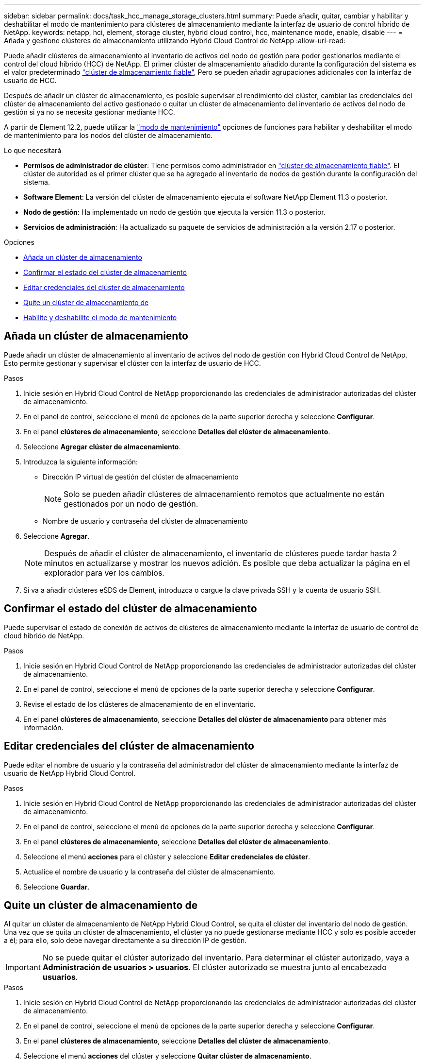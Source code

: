 ---
sidebar: sidebar 
permalink: docs/task_hcc_manage_storage_clusters.html 
summary: Puede añadir, quitar, cambiar y habilitar y deshabilitar el modo de mantenimiento para clústeres de almacenamiento mediante la interfaz de usuario de control híbrido de NetApp. 
keywords: netapp, hci, element, storage cluster, hybrid cloud control, hcc, maintenance mode, enable, disable 
---
= Añada y gestione clústeres de almacenamiento utilizando Hybrid Cloud Control de NetApp
:allow-uri-read: 


[role="lead"]
Puede añadir clústeres de almacenamiento al inventario de activos del nodo de gestión para poder gestionarlos mediante el control del cloud híbrido (HCC) de NetApp. El primer clúster de almacenamiento añadido durante la configuración del sistema es el valor predeterminado link:concept_hci_clusters.html#authoritative-storage-clusters["clúster de almacenamiento fiable"], Pero se pueden añadir agrupaciones adicionales con la interfaz de usuario de HCC.

Después de añadir un clúster de almacenamiento, es posible supervisar el rendimiento del clúster, cambiar las credenciales del clúster de almacenamiento del activo gestionado o quitar un clúster de almacenamiento del inventario de activos del nodo de gestión si ya no se necesita gestionar mediante HCC.

A partir de Element 12.2, puede utilizar la link:concept_hci_storage_maintenance_mode.html["modo de mantenimiento"] opciones de funciones para habilitar y deshabilitar el modo de mantenimiento para los nodos del clúster de almacenamiento.

.Lo que necesitará
* *Permisos de administrador de clúster*: Tiene permisos como administrador en link:concept_hci_clusters.html#authoritative-storage-clusters["clúster de almacenamiento fiable"]. El clúster de autoridad es el primer clúster que se ha agregado al inventario de nodos de gestión durante la configuración del sistema.
* *Software Element*: La versión del clúster de almacenamiento ejecuta el software NetApp Element 11.3 o posterior.
* *Nodo de gestión*: Ha implementado un nodo de gestión que ejecuta la versión 11.3 o posterior.
* *Servicios de administración*: Ha actualizado su paquete de servicios de administración a la versión 2.17 o posterior.


.Opciones
* <<Añada un clúster de almacenamiento>>
* <<Confirmar el estado del clúster de almacenamiento>>
* <<Editar credenciales del clúster de almacenamiento>>
* <<Quite un clúster de almacenamiento de>>
* <<Habilite y deshabilite el modo de mantenimiento>>




== Añada un clúster de almacenamiento

Puede añadir un clúster de almacenamiento al inventario de activos del nodo de gestión con Hybrid Cloud Control de NetApp. Esto permite gestionar y supervisar el clúster con la interfaz de usuario de HCC.

.Pasos
. Inicie sesión en Hybrid Cloud Control de NetApp proporcionando las credenciales de administrador autorizadas del clúster de almacenamiento.
. En el panel de control, seleccione el menú de opciones de la parte superior derecha y seleccione *Configurar*.
. En el panel *clústeres de almacenamiento*, seleccione *Detalles del clúster de almacenamiento*.
. Seleccione *Agregar clúster de almacenamiento*.
. Introduzca la siguiente información:
+
** Dirección IP virtual de gestión del clúster de almacenamiento
+

NOTE: Solo se pueden añadir clústeres de almacenamiento remotos que actualmente no están gestionados por un nodo de gestión.

** Nombre de usuario y contraseña del clúster de almacenamiento


. Seleccione *Agregar*.
+

NOTE: Después de añadir el clúster de almacenamiento, el inventario de clústeres puede tardar hasta 2 minutos en actualizarse y mostrar los nuevos adición. Es posible que deba actualizar la página en el explorador para ver los cambios.

. Si va a añadir clústeres eSDS de Element, introduzca o cargue la clave privada SSH y la cuenta de usuario SSH.




== Confirmar el estado del clúster de almacenamiento

Puede supervisar el estado de conexión de activos de clústeres de almacenamiento mediante la interfaz de usuario de control de cloud híbrido de NetApp.

.Pasos
. Inicie sesión en Hybrid Cloud Control de NetApp proporcionando las credenciales de administrador autorizadas del clúster de almacenamiento.
. En el panel de control, seleccione el menú de opciones de la parte superior derecha y seleccione *Configurar*.
. Revise el estado de los clústeres de almacenamiento de en el inventario.
. En el panel *clústeres de almacenamiento*, seleccione *Detalles del clúster de almacenamiento* para obtener más información.




== Editar credenciales del clúster de almacenamiento

Puede editar el nombre de usuario y la contraseña del administrador del clúster de almacenamiento mediante la interfaz de usuario de NetApp Hybrid Cloud Control.

.Pasos
. Inicie sesión en Hybrid Cloud Control de NetApp proporcionando las credenciales de administrador autorizadas del clúster de almacenamiento.
. En el panel de control, seleccione el menú de opciones de la parte superior derecha y seleccione *Configurar*.
. En el panel *clústeres de almacenamiento*, seleccione *Detalles del clúster de almacenamiento*.
. Seleccione el menú *acciones* para el clúster y seleccione *Editar credenciales de clúster*.
. Actualice el nombre de usuario y la contraseña del clúster de almacenamiento.
. Seleccione *Guardar*.




== Quite un clúster de almacenamiento de

Al quitar un clúster de almacenamiento de NetApp Hybrid Cloud Control, se quita el clúster del inventario del nodo de gestión. Una vez que se quita un clúster de almacenamiento, el clúster ya no puede gestionarse mediante HCC y solo es posible acceder a él; para ello, solo debe navegar directamente a su dirección IP de gestión.


IMPORTANT: No se puede quitar el clúster autorizado del inventario. Para determinar el clúster autorizado, vaya a *Administración de usuarios > usuarios*. El clúster autorizado se muestra junto al encabezado *usuarios*.

.Pasos
. Inicie sesión en Hybrid Cloud Control de NetApp proporcionando las credenciales de administrador autorizadas del clúster de almacenamiento.
. En el panel de control, seleccione el menú de opciones de la parte superior derecha y seleccione *Configurar*.
. En el panel *clústeres de almacenamiento*, seleccione *Detalles del clúster de almacenamiento*.
. Seleccione el menú *acciones* del clúster y seleccione *Quitar clúster de almacenamiento*.
+

CAUTION: Al hacer clic en *Sí* a continuación, se elimina el clúster de la instalación.

. Seleccione *Sí*.


[discrete]
== Habilite y deshabilite el modo de mantenimiento

Este link:concept_hci_storage_maintenance_mode.html["modo de mantenimiento"] las opciones de funciones le proporcionan la capacidad a. <<enable_main_mode,habilite>> y.. <<disable_main_mode,desactivar>> modo de mantenimiento para un nodo de clúster de almacenamiento.

.Lo que necesitará
* *Software Element*: La versión del clúster de almacenamiento ejecuta el software NetApp Element 12.2 o posterior.
* *Nodo de gestión*: Ha implementado un nodo de gestión que ejecuta la versión 12.2 o posterior.
* *Servicios de administración*: Ha actualizado su paquete de servicios de administración a la versión 2.19 o posterior.
* Tiene acceso para iniciar sesión en el nivel de administrador.




=== [[enable_main_mode]]Habilitar el modo de mantenimiento

Puede utilizar el siguiente procedimiento para habilitar el modo de mantenimiento para un nodo de clúster de almacenamiento.


NOTE: Solo un nodo puede estar en modo de mantenimiento a la vez.

.Pasos
. Abra la dirección IP del nodo de gestión en un navegador web. Por ejemplo:
+
[listing]
----
https://<ManagementNodeIP>
----
. Inicie sesión en NetApp Hybrid Cloud Control proporcionando las credenciales de administrador del clúster de almacenamiento de NetApp HCI.
+

NOTE: Las opciones de las funciones del modo de mantenimiento se deshabilitan en el nivel de solo lectura.

. En el cuadro azul de navegación izquierdo, seleccione la instalación de NetApp HCI.
. En el panel de navegación izquierdo, seleccione *Nodes*.
. Para ver la información del inventario de almacenamiento, seleccione *almacenamiento*.
. Habilite el modo de mantenimiento en un nodo de almacenamiento:
+
[NOTE]
====
La tabla nodos de almacenamiento se actualiza automáticamente cada dos minutos para las acciones iniciadas por el usuario no. Antes de una acción, para asegurarse de tener el estado más actualizado, puede actualizar la tabla nodos con el icono de actualización ubicado en el lado superior derecho de la tabla nodos.

image:hcc_enable_maintenance_mode.PNG["Habilite el modo de mantenimiento"]

====
+
.. En *acciones*, seleccione *Activar modo de mantenimiento*.
+
Mientras *modo de mantenimiento* está activado, las acciones del modo de mantenimiento no están disponibles para el nodo seleccionado y para todos los demás nodos del mismo clúster.

+
Una vez completada *activación del modo de mantenimiento*, la columna *Estado del nodo* muestra un icono de llave y el texto "*modo de mantenimiento*" para el nodo que está en modo de mantenimiento.







=== [[disable_main_mode]]desactive el modo de mantenimiento

Una vez que un nodo se ha colocado correctamente en modo de mantenimiento, la acción *Desactivar modo de mantenimiento* está disponible para este nodo. Las acciones en los otros nodos no están disponibles hasta que el modo de mantenimiento se deshabilita correctamente en el nodo que experimenta mantenimiento.

.Pasos
. Para el nodo en modo de mantenimiento, en *acciones*, seleccione *Desactivar modo de mantenimiento*.
+
Mientras *el modo de mantenimiento* está desactivado, las acciones del modo de mantenimiento no están disponibles para el nodo seleccionado y para todos los demás nodos del mismo clúster.

+
Después de que se completa *desactivación del modo de mantenimiento*, la columna *Estado del nodo* muestra *activo*.

+

NOTE: Cuando un nodo se encuentra en modo de mantenimiento, no acepta datos nuevos. Como resultado, puede tardar más tiempo en deshabilitar el modo de mantenimiento, porque el nodo debe sincronizar sus datos de nuevo para poder salir del modo de mantenimiento. Cuanto más tiempo gaste en el modo de mantenimiento, más tiempo será necesario para deshabilitar el modo de mantenimiento.





=== Solucionar problemas

Si se producen errores cuando se habilita o se deshabilita el modo de mantenimiento, se muestra un error de banner en la parte superior de la tabla Nodes. Para obtener más información sobre el error, puede seleccionar el enlace *Mostrar detalles* que se proporciona en el banner para mostrar cuáles son las devoluciones de la API.



== Obtenga más información

* link:task_mnode_manage_storage_cluster_assets.html["Crear y gestionar activos de clúster de almacenamiento"]
* https://www.netapp.com/hybrid-cloud/hci-documentation/["Página de recursos de NetApp HCI"^]

